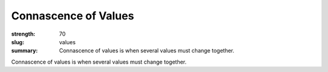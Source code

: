 Connascence of Values
########################

:strength: 70
:slug: values
:summary: Connascence of values is when several values must change together.

Connascence of values is when several values must change together.